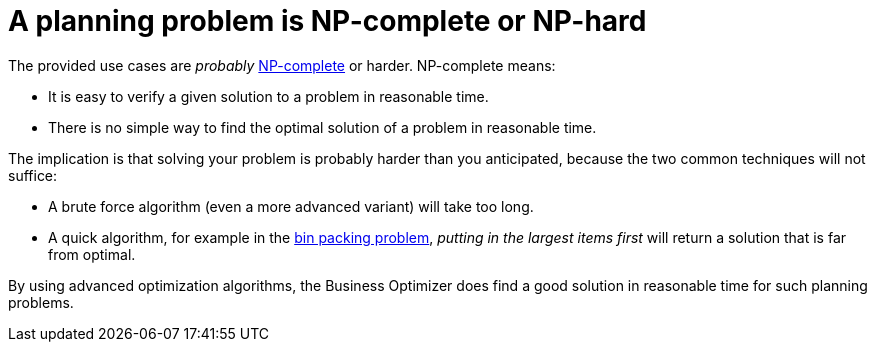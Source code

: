 [id='optimizer-NP-complete-vs-NP-hard-con']
= A planning problem is NP-complete or NP-hard

The provided use cases are _probably_ http://en.wikipedia.org/wiki/NP-complete[NP-complete] or harder.
NP-complete means:

* It is easy to verify a given solution to a problem in reasonable time.
* There is no simple way to find the optimal solution of a problem in reasonable time.

////
[NOTE]
====
At least, none of the smartest computer scientists in the world have found such a silver bullet yet.
But if they find one for 1 NP-complete problem, it will work for every NP-complete problem.

In fact, there's a $ 1,000,000 reward for anyone that proves if http://en.wikipedia.org/wiki/P_%3D_NP_problem[such a silver bullet actually exists or not].

====
////

The implication is that solving your problem is probably harder than you anticipated, because the two common techniques will not suffice:

* A brute force algorithm (even a more advanced variant) will take too long.
* A quick algorithm, for example in the https://en.wikipedia.org/wiki/Bin_packing_problem[bin packing problem], _putting in the largest items first_ will return a solution that is far from optimal.

By using advanced optimization algorithms, the Business Optimizer does find a good solution in reasonable time for such planning problems.